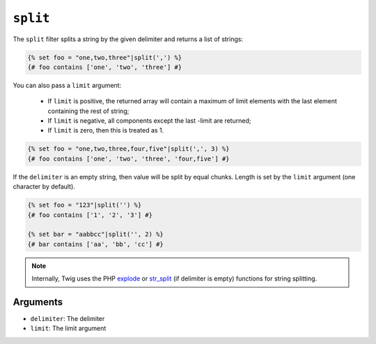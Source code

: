 ``split``
=========

.. versionadded:: 1.10.3
    The ``split`` filter was added in Twig 1.10.3.

The ``split`` filter splits a string by the given delimiter and returns a list
of strings:

.. code-block:: jinja

    {% set foo = "one,two,three"|split(',') %}
    {# foo contains ['one', 'two', 'three'] #}

You can also pass a ``limit`` argument:

 * If ``limit`` is positive, the returned array will contain a maximum of
   limit elements with the last element containing the rest of string;

 * If ``limit`` is negative, all components except the last -limit are
   returned;

 * If ``limit`` is zero, then this is treated as 1.

.. code-block:: jinja

    {% set foo = "one,two,three,four,five"|split(',', 3) %}
    {# foo contains ['one', 'two', 'three', 'four,five'] #}

If the ``delimiter`` is an empty string, then value will be split by equal
chunks. Length is set by the ``limit`` argument (one character by default).

.. code-block:: jinja

    {% set foo = "123"|split('') %}
    {# foo contains ['1', '2', '3'] #}

    {% set bar = "aabbcc"|split('', 2) %}
    {# bar contains ['aa', 'bb', 'cc'] #}

.. note::

    Internally, Twig uses the PHP `explode`_ or `str_split`_ (if delimiter is
    empty) functions for string splitting.

Arguments
---------

* ``delimiter``: The delimiter
* ``limit``:     The limit argument

.. _`explode`:   http://php.net/explode
.. _`str_split`: http://php.net/str_split
